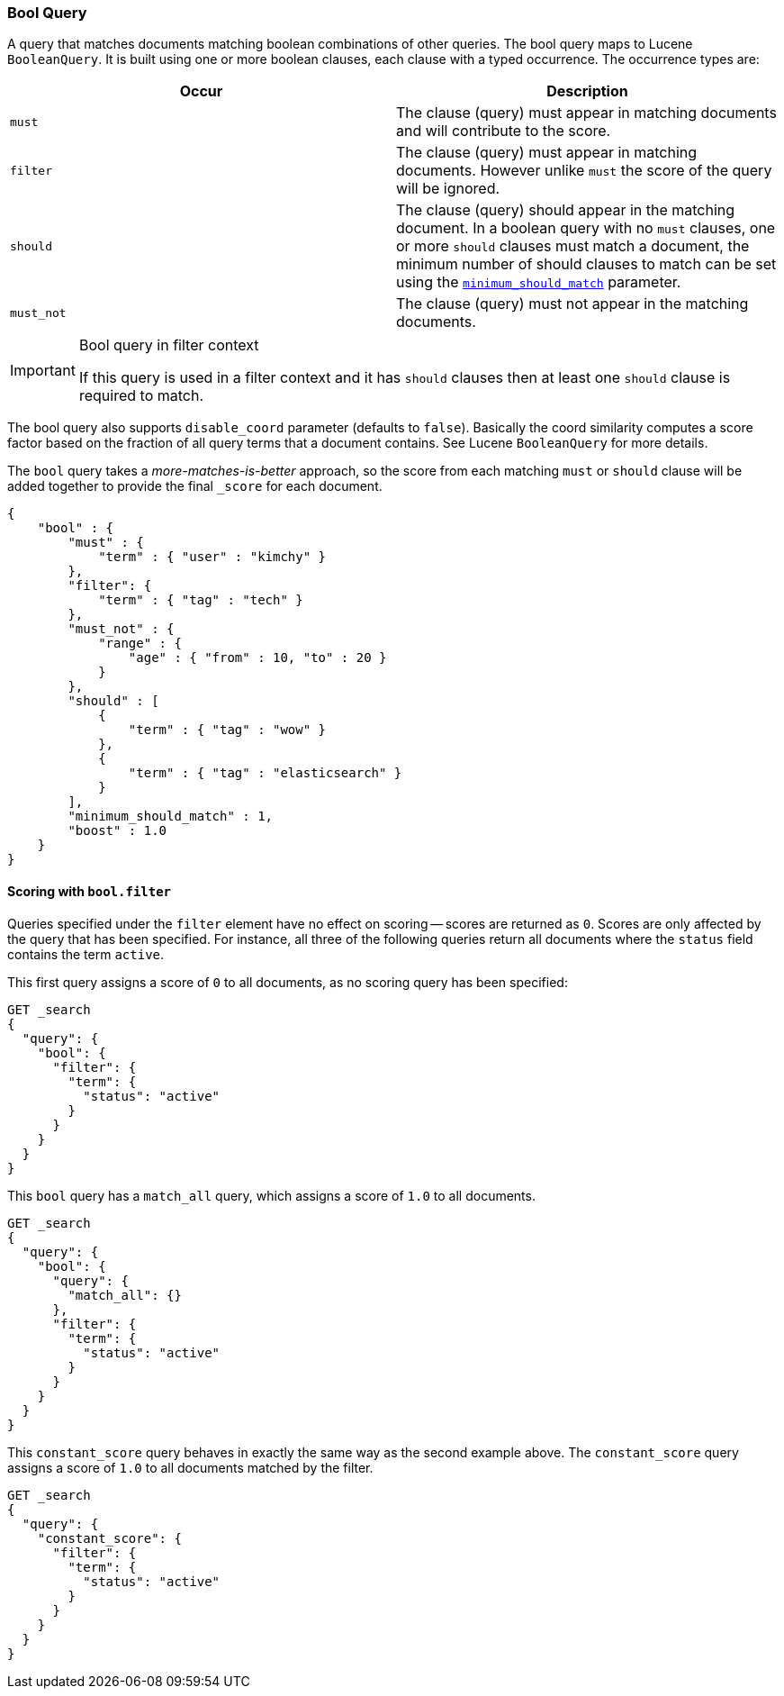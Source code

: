[[query-dsl-bool-query]]
=== Bool Query

A query that matches documents matching boolean combinations of other
queries. The bool query maps to Lucene `BooleanQuery`. It is built using
one or more boolean clauses, each clause with a typed occurrence. The
occurrence types are:

[cols="<,<",options="header",]
|=======================================================================
|Occur |Description
|`must` |The clause (query) must appear in matching documents and will
contribute to the score.

|`filter` |The clause (query) must appear in matching documents. However unlike
`must` the score of the query will be ignored.

|`should` |The clause (query) should appear in the matching document. In
a boolean query with no `must` clauses, one or more `should` clauses
must match a document, the minimum number of should clauses to match can
be set using the
<<query-dsl-minimum-should-match,`minimum_should_match`>>
parameter.

|`must_not` |The clause (query) must not appear in the matching
documents.
|=======================================================================

[IMPORTANT]
.Bool query in filter context
========================================================================
If this query is used in a filter context and it has `should`
clauses then at least one `should` clause is required to match.
========================================================================

The bool query also supports `disable_coord` parameter (defaults to
`false`). Basically the coord similarity computes a score factor based
on the fraction of all query terms that a document contains. See Lucene
`BooleanQuery` for more details.

The `bool` query takes a _more-matches-is-better_ approach, so the score from
each matching `must` or `should` clause will be added together to provide the 
final `_score` for each document.

[source,js]
--------------------------------------------------
{
    "bool" : {
        "must" : {
            "term" : { "user" : "kimchy" }
        },
        "filter": {
            "term" : { "tag" : "tech" }
        },
        "must_not" : {
            "range" : {
                "age" : { "from" : 10, "to" : 20 }
            }
        },
        "should" : [
            {
                "term" : { "tag" : "wow" }
            },
            {
                "term" : { "tag" : "elasticsearch" }
            }
        ],
        "minimum_should_match" : 1,
        "boost" : 1.0
    }
}
--------------------------------------------------

==== Scoring with `bool.filter` 

Queries specified under the `filter` element have no effect on scoring --
scores are returned as `0`.  Scores are only affected by the query that has
been specified.  For instance, all three of the following queries return 
all documents where the `status` field contains the term `active`. 

This first query assigns a score of `0` to all documents, as no scoring
query has been specified: 

[source,json]
---------------------------------
GET _search
{
  "query": {
    "bool": {
      "filter": {
        "term": {
          "status": "active"
        }
      }
    }
  }
}
---------------------------------
// AUTOSENSE

This `bool` query has a `match_all` query, which assigns a score of `1.0` to 
all documents.

[source,json]
---------------------------------
GET _search
{
  "query": {
    "bool": {
      "query": {
        "match_all": {}
      },
      "filter": {
        "term": {
          "status": "active"
        }
      }
    }
  }
}
---------------------------------
// AUTOSENSE

This `constant_score` query behaves in exactly the same way as the second example above.  
The `constant_score` query assigns a score of `1.0` to all documents matched
by the filter. 

[source,json]
---------------------------------
GET _search
{
  "query": {
    "constant_score": {
      "filter": {
        "term": {
          "status": "active"
        }
      }
    }
  }
}
---------------------------------
// AUTOSENSE
